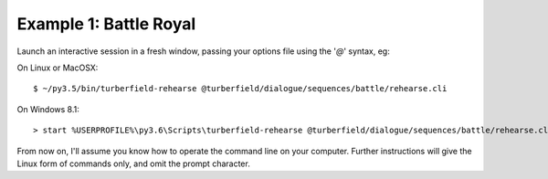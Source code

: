 ..  Titling
    ##++::==~~--''``

Example 1: Battle Royal
:::::::::::::::::::::::

Launch an interactive session in a fresh window, passing your options file
using the '`@`' syntax, eg:

On Linux or MacOSX::

    $ ~/py3.5/bin/turberfield-rehearse @turberfield/dialogue/sequences/battle/rehearse.cli

On Windows 8.1::

    > start %USERPROFILE%\py3.6\Scripts\turberfield-rehearse @turberfield/dialogue/sequences/battle/rehearse.cli

From now on, I'll assume you know how to operate the command line on your computer.
Further instructions will give the Linux form of commands only, and omit the prompt character.
